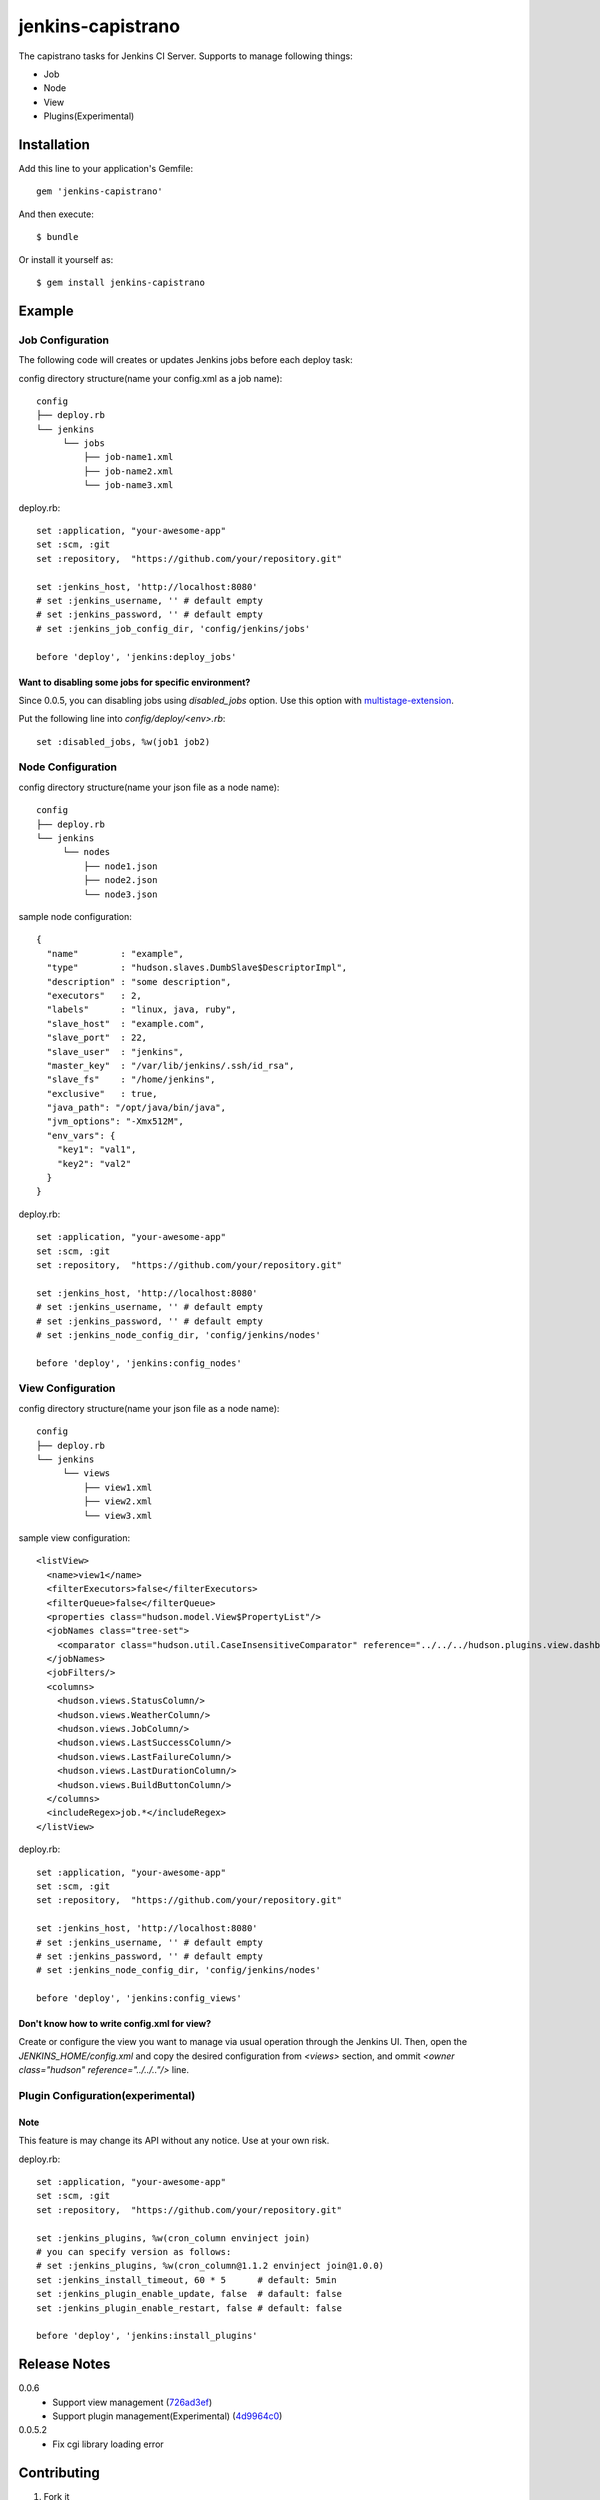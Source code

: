 ==================
jenkins-capistrano
==================

The capistrano tasks for Jenkins CI Server. Supports to manage following things:

* Job
* Node
* View
* Plugins(Experimental)

Installation
============

Add this line to your application's Gemfile::

  gem 'jenkins-capistrano'

And then execute::

  $ bundle

Or install it yourself as::

  $ gem install jenkins-capistrano

Example
=======

Job Configuration
~~~~~~~~~~~~~~~~~

The following code will creates or updates Jenkins jobs before each deploy task:

config directory structure(name your config.xml as a job name)::

  config
  ├── deploy.rb
  └── jenkins
       └── jobs
           ├── job-name1.xml
           ├── job-name2.xml
           └── job-name3.xml


deploy.rb::

  set :application, "your-awesome-app"
  set :scm, :git
  set :repository,  "https://github.com/your/repository.git"

  set :jenkins_host, 'http://localhost:8080'
  # set :jenkins_username, '' # default empty
  # set :jenkins_password, '' # default empty
  # set :jenkins_job_config_dir, 'config/jenkins/jobs'

  before 'deploy', 'jenkins:deploy_jobs'

Want to disabling some jobs for specific environment?
-----------------------------------------------------

Since 0.0.5, you can disabling jobs using `disabled_jobs` option.
Use this option with `multistage-extension <https://github.com/capistrano/capistrano/wiki/2.x-Multistage-Extension>`_.

Put the following line into `config/deploy/<env>.rb`::

  set :disabled_jobs, %w(job1 job2)


Node Configuration
~~~~~~~~~~~~~~~~~~

config directory structure(name your json file as a node name)::

  config
  ├── deploy.rb
  └── jenkins
       └── nodes
           ├── node1.json
           ├── node2.json
           └── node3.json

sample node configuration::

  {
    "name"        : "example",
    "type"        : "hudson.slaves.DumbSlave$DescriptorImpl",
    "description" : "some description",
    "executors"   : 2,
    "labels"      : "linux, java, ruby",
    "slave_host"  : "example.com",
    "slave_port"  : 22,
    "slave_user"  : "jenkins",
    "master_key"  : "/var/lib/jenkins/.ssh/id_rsa",
    "slave_fs"    : "/home/jenkins",
    "exclusive"   : true,
    "java_path": "/opt/java/bin/java",
    "jvm_options": "-Xmx512M",
    "env_vars": {
      "key1": "val1",
      "key2": "val2"
    }
  }

deploy.rb::

  set :application, "your-awesome-app"
  set :scm, :git
  set :repository,  "https://github.com/your/repository.git"

  set :jenkins_host, 'http://localhost:8080'
  # set :jenkins_username, '' # default empty
  # set :jenkins_password, '' # default empty
  # set :jenkins_node_config_dir, 'config/jenkins/nodes'

  before 'deploy', 'jenkins:config_nodes'

View Configuration
~~~~~~~~~~~~~~~~~~

config directory structure(name your json file as a node name)::

  config
  ├── deploy.rb
  └── jenkins
       └── views
           ├── view1.xml
           ├── view2.xml
           └── view3.xml

sample view configuration::

    <listView>
      <name>view1</name>
      <filterExecutors>false</filterExecutors>
      <filterQueue>false</filterQueue>
      <properties class="hudson.model.View$PropertyList"/>
      <jobNames class="tree-set">
        <comparator class="hudson.util.CaseInsensitiveComparator" reference="../../../hudson.plugins.view.dashboard.Dashboard/jobNames/comparator"/>
      </jobNames>
      <jobFilters/>
      <columns>
        <hudson.views.StatusColumn/>
        <hudson.views.WeatherColumn/>
        <hudson.views.JobColumn/>
        <hudson.views.LastSuccessColumn/>
        <hudson.views.LastFailureColumn/>
        <hudson.views.LastDurationColumn/>
        <hudson.views.BuildButtonColumn/>
      </columns>
      <includeRegex>job.*</includeRegex>
    </listView>

deploy.rb::

  set :application, "your-awesome-app"
  set :scm, :git
  set :repository,  "https://github.com/your/repository.git"

  set :jenkins_host, 'http://localhost:8080'
  # set :jenkins_username, '' # default empty
  # set :jenkins_password, '' # default empty
  # set :jenkins_node_config_dir, 'config/jenkins/nodes'

  before 'deploy', 'jenkins:config_views'


Don't know how to write config.xml for view?
--------------------------------------------

Create or configure the view you want to manage via usual operation through the Jenkins UI.
Then, open the `JENKINS_HOME/config.xml` and copy the desired configuration from `<views>` section, and
ommit `<owner class="hudson" reference="../../.."/>` line.

Plugin Configuration(experimental)
~~~~~~~~~~~~~~~~~~~~~~~~~~~~~~~~~~

Note
----

This feature is may change its API without any notice.
Use at your own risk.

deploy.rb::

  set :application, "your-awesome-app"
  set :scm, :git
  set :repository,  "https://github.com/your/repository.git"

  set :jenkins_plugins, %w(cron_column envinject join)
  # you can specify version as follows:
  # set :jenkins_plugins, %w(cron_column@1.1.2 envinject join@1.0.0)
  set :jenkins_install_timeout, 60 * 5      # default: 5min
  set :jenkins_plugin_enable_update, false  # dafault: false
  set :jenkins_plugin_enable_restart, false # default: false

  before 'deploy', 'jenkins:install_plugins'

Release Notes
=============

0.0.6
  * Support view management (`726ad3ef <https://github.com/cynipe/jenkins-capistrano/commit/726ad3ef817ba15a2d66503ce0dd4bc961ed92e2>`_)
  * Support plugin management(Experimental) (`4d9964c0 <https://github.com/cynipe/jenkins-capistrano/commit/4d9964c00ff95798915484ceb8b5c837b2aa03e8>`_)

0.0.5.2
  * Fix cgi library loading error

Contributing
============

1. Fork it
2. Create your feature branch (`git checkout -b my-new-feature`)
3. Commit your changes (`git commit -am 'Added some feature'`)
4. Push to the branch (`git push origin my-new-feature`)
5. Create new Pull Request
